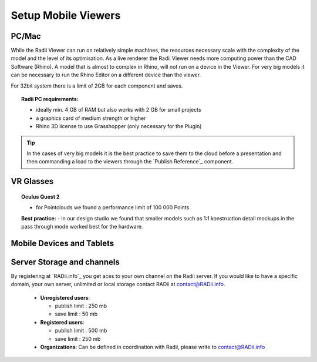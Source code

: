 *******************************************
Setup Mobile Viewers
*******************************************

.. @gereon I would convert this page to a mobile viewer page and add the technical requirements to the section where needed; i would take the structure from the radii homepage, where it also has standard viewer (win/mac), plugin, vr viewers and mobile viewers; that also makes it more clear that you can install the viewer on almost any device, but that the plugin only runs on a win/mac machine with rhino installed.


PC/Mac
^^^^^^^^^^^^

While the Radii Viewer can run on relatively simple machines, the resources necessary scale with the complexity of the model and the level of its optimisation.
As a live renderer the Radii Viewer needs more computing power than the CAD Software (Rhino). A model that is almost to complex in Rhino, will not run on a device in the Viewer.
For very big models it can be necessary to run the Rhino Editor on a different device than the viewer.


.. @sarah i feel like best practices might be at the wrong place here ?



For 32bit system there is a limit of 2GB for each component and saves.

.. topic:: Radii PC requirements:
  
  - ideally min. 4 GB of RAM but also works with 2 GB for small projects
  - a graphics card of medium strength or higher
  - Rhino 3D license to use Grasshopper (only necessary for the Plugin)

.. tip::

  In the cases of very big models it is the best practice to save them to the cloud before a presentation and then commanding a load to the viewers through the `Publish Reference`_ component.

VR Glasses
^^^^^^^^^^^^

.. topic:: Oculus Quest 2

  - for Pointclouds we found a performance limit of 100 000 Points

  **Best practice:** 
  - in our design studio we found that smaller models such as 1:1 konstruction detail mockups in the pass through mode worked best for the hardware. 
 
Mobile Devices and Tablets
^^^^^^^^^^^^^^^^^^^^^^^^^^^^^
.. @gereon 

Server Storage and channels
^^^^^^^^^^^^^^^^^^^^^^^^^^^^^^

By registering at `RADii.info`_ you get aces to your own channel on the Radii server.
If you would like to have a specific domain, your own server, unlimited or local storage contact RADii at contact@RADii.info.
 
  - **Unregistered users**:

    - publish limit : 250 mb
    - save limit    : 50 mb
  
  - **Registered users**:

    - publish limit : 500 mb
    - save limit    : 250 mb 
  
  - **Organizations**: Can be defined in coordination with Radii, please write to contact@RADii.info



